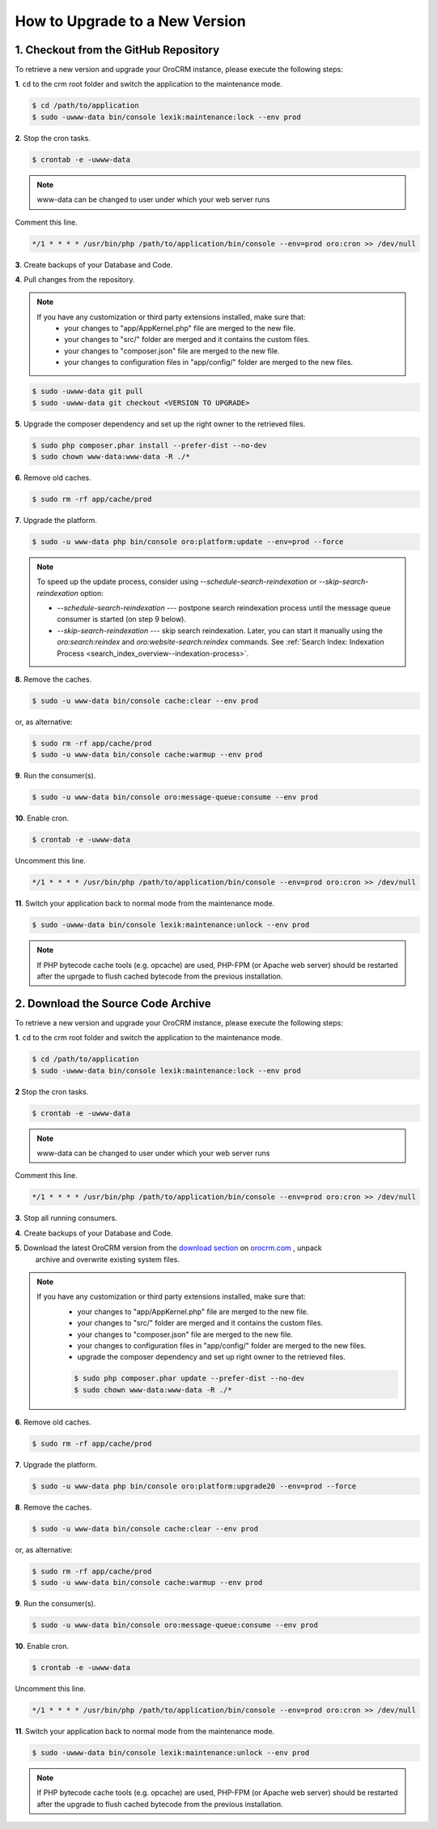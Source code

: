 .. index::
    single: Upgrade

How to Upgrade to a New Version
===============================

1. Checkout from the GitHub Repository
~~~~~~~~~~~~~~~~~~~~~~~~~~~~~~~~~~~~~~

To retrieve a new version and upgrade your OroCRM instance, please execute the following steps:

**1**. ``cd`` to the crm root folder and switch the application to the maintenance mode.

.. code-block:: bash

    $ cd /path/to/application
    $ sudo -uwww-data bin/console lexik:maintenance:lock --env prod

**2**. Stop the cron tasks.

.. code-block:: bash

    $ crontab -e -uwww-data


.. note::

    www-data can be changed to user under which your web server runs

Comment this line.

.. code-block:: text

     */1 * * * * /usr/bin/php /path/to/application/bin/console --env=prod oro:cron >> /dev/null

**3**. Create backups of your Database and Code.

**4**. Pull changes from the repository.

.. note::

    If you have any customization or third party extensions installed, make sure that:
        - your changes to "app/AppKernel.php" file are merged to the new file.
        - your changes to "src/" folder are merged and it contains the custom files.
        - your changes to "composer.json" file are merged to the new file.
        - your changes to configuration files in "app/config/" folder are merged to the new files.

.. code-block:: bash

    $ sudo -uwww-data git pull
    $ sudo -uwww-data git checkout <VERSION TO UPGRADE>

**5**. Upgrade the composer dependency and set up the right owner to the retrieved files.

.. code-block:: bash

    $ sudo php composer.phar install --prefer-dist --no-dev
    $ sudo chown www-data:www-data -R ./*

**6**. Remove old caches.

.. code-block:: bash

    $ sudo rm -rf app/cache/prod

**7**. Upgrade the platform.

.. code-block:: bash

    $ sudo -u www-data php bin/console oro:platform:update --env=prod --force

.. note::

    To speed up the update process, consider using `--schedule-search-reindexation` or 
    `--skip-search-reindexation` option:
    
    * `--schedule-search-reindexation` --- postpone search reindexation process until 
      the message queue consumer is started (on step 9 below).
    * `--skip-search-reindexation` --- skip search reindexation. Later, you can start it manually using
      the `oro:search:reindex` and `oro:website-search:reindex` commands.
      See :ref:`Search Index: Indexation Process <search_index_overview--indexation-process>`.

**8**. Remove the caches.

.. code-block:: bash

    $ sudo -u www-data bin/console cache:clear --env prod

or, as alternative:

.. code-block:: bash

    $ sudo rm -rf app/cache/prod
    $ sudo -u www-data bin/console cache:warmup --env prod

**9**. Run the consumer(s).

.. code-block:: bash

    $ sudo -u www-data bin/console oro:message-queue:consume --env prod

**10**. Enable cron.

.. code-block:: bash

    $ crontab -e -uwww-data

Uncomment this line.

.. code-block:: text

     */1 * * * * /usr/bin/php /path/to/application/bin/console --env=prod oro:cron >> /dev/null

**11**. Switch your application back to normal mode from the maintenance mode.

.. code-block:: bash

    $ sudo -uwww-data bin/console lexik:maintenance:unlock --env prod

.. note::

    If PHP bytecode cache tools (e.g. opcache) are used, PHP-FPM (or Apache web server) should be restarted
    after the uprgade to flush cached bytecode from the previous installation.


2. Download the Source Code Archive
~~~~~~~~~~~~~~~~~~~~~~~~~~~~~~~~~~~

To retrieve a new version and upgrade your OroCRM instance, please execute the following steps:

**1**. ``cd`` to the crm root folder and switch the application to the maintenance mode.

.. code-block:: bash

    $ cd /path/to/application
    $ sudo -uwww-data bin/console lexik:maintenance:lock --env prod

**2** Stop the cron tasks.

.. code-block:: bash

    $ crontab -e -uwww-data


.. note::

    www-data can be changed to user under which your web server runs

Comment this line.

.. code-block:: text

    */1 * * * * /usr/bin/php /path/to/application/bin/console --env=prod oro:cron >> /dev/null

**3**. Stop all running consumers.

**4**. Create backups of your Database and Code.

**5**. Download the latest OroCRM version from the `download section`_ on `orocrm.com <https://oroinc.com/orocrm/>`_ , unpack
      archive and overwrite existing system files.

.. note::

    If you have any customization or third party extensions installed, make sure that:
        - your changes to "app/AppKernel.php" file are merged to the new file.
        - your changes to "src/" folder are merged and it contains the custom files.
        - your changes to "composer.json" file are merged to the new file.
        - your changes to configuration files in "app/config/" folder are merged to the new files.
        - upgrade the composer dependency and set up right owner to the retrieved files.

        .. code-block:: bash

            $ sudo php composer.phar update --prefer-dist --no-dev
            $ sudo chown www-data:www-data -R ./*

**6**. Remove old caches.

.. code-block:: bash

    $ sudo rm -rf app/cache/prod

**7**. Upgrade the platform.

.. code-block:: bash

    $ sudo -u www-data php bin/console oro:platform:upgrade20 --env=prod --force

**8**. Remove the caches.

.. code-block:: bash

    $ sudo -u www-data bin/console cache:clear --env prod

or, as alternative:

.. code-block:: bash

    $ sudo rm -rf app/cache/prod
    $ sudo -u www-data bin/console cache:warmup --env prod


**9**. Run the consumer(s).

.. code-block:: bash

    $ sudo -u www-data bin/console oro:message-queue:consume --env prod

**10**. Enable cron.

.. code-block:: bash

    $ crontab -e -uwww-data

Uncomment this line.

.. code-block:: text

    */1 * * * * /usr/bin/php /path/to/application/bin/console --env=prod oro:cron >> /dev/null

**11**. Switch your application back to normal mode from the maintenance mode.

.. code-block:: bash

    $ sudo -uwww-data bin/console lexik:maintenance:unlock --env prod

.. note::

    If PHP bytecode cache tools (e.g. opcache) are used, PHP-FPM (or Apache web server) should be restarted
    after the upgrade to flush cached bytecode from the previous installation.

.. _`download section`: https://oroinc.com/orocrm/download

